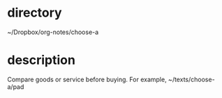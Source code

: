 * directory
~/Dropbox/org-notes/choose-a

* description
Compare goods or service before buying. For example, ~/texts/choose-a/pad
